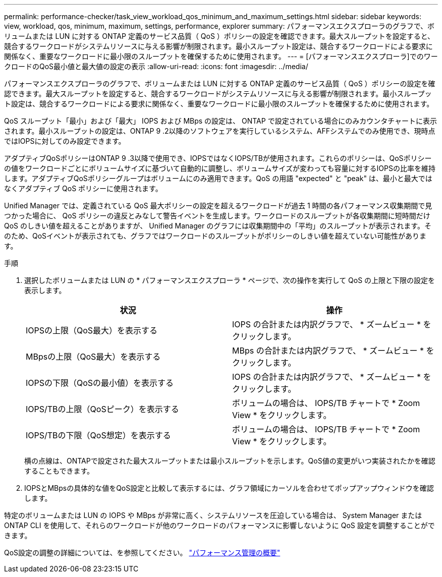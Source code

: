 ---
permalink: performance-checker/task_view_workload_qos_minimum_and_maximum_settings.html 
sidebar: sidebar 
keywords: view, workload, qos, minimum, maximum, settings, performance, explorer 
summary: パフォーマンスエクスプローラのグラフで、ボリュームまたは LUN に対する ONTAP 定義のサービス品質（ QoS ）ポリシーの設定を確認できます。最大スループットを設定すると、競合するワークロードがシステムリソースに与える影響が制限されます。最小スループット設定は、競合するワークロードによる要求に関係なく、重要なワークロードに最小限のスループットを確保するために使用されます。 
---
= [パフォーマンスエクスプローラ]でのワークロードのQoS最小値と最大値の設定の表示
:allow-uri-read: 
:icons: font
:imagesdir: ../media/


[role="lead"]
パフォーマンスエクスプローラのグラフで、ボリュームまたは LUN に対する ONTAP 定義のサービス品質（ QoS ）ポリシーの設定を確認できます。最大スループットを設定すると、競合するワークロードがシステムリソースに与える影響が制限されます。最小スループット設定は、競合するワークロードによる要求に関係なく、重要なワークロードに最小限のスループットを確保するために使用されます。

QoS スループット「最小」および「最大」 IOPS および MBps の設定は、 ONTAP で設定されている場合にのみカウンタチャートに表示されます。最小スループットの設定は、ONTAP 9 .2以降のソフトウェアを実行しているシステム、AFFシステムでのみ使用でき、現時点ではIOPSに対してのみ設定できます。

アダプティブQoSポリシーはONTAP 9 .3以降で使用でき、IOPSではなくIOPS/TBが使用されます。これらのポリシーは、QoSポリシーの値をワークロードごとにボリュームサイズに基づいて自動的に調整し、ボリュームサイズが変わっても容量に対するIOPSの比率を維持します。アダプティブQoSポリシーグループはボリュームにのみ適用できます。QoS の用語 "expected" と "peak" は、最小と最大ではなくアダプティブ QoS ポリシーに使用されます。

Unified Manager では、定義されている QoS 最大ポリシーの設定を超えるワークロードが過去 1 時間の各パフォーマンス収集期間で見つかった場合に、 QoS ポリシーの違反とみなして警告イベントを生成します。ワークロードのスループットが各収集期間に短時間だけ QoS のしきい値を超えることがありますが、 Unified Manager のグラフには収集期間中の「平均」のスループットが表示されます。そのため、QoSイベントが表示されても、グラフではワークロードのスループットがポリシーのしきい値を超えていない可能性があります。

.手順
. 選択したボリュームまたは LUN の * パフォーマンスエクスプローラ * ページで、次の操作を実行して QoS の上限と下限の設定を表示します。
+
|===
| 状況 | 操作 


 a| 
IOPSの上限（QoS最大）を表示する
 a| 
IOPS の合計または内訳グラフで、 * ズームビュー * をクリックします。



 a| 
MBpsの上限（QoS最大）を表示する
 a| 
MBps の合計または内訳グラフで、 * ズームビュー * をクリックします。



 a| 
IOPSの下限（QoSの最小値）を表示する
 a| 
IOPS の合計または内訳グラフで、 * ズームビュー * をクリックします。



 a| 
IOPS/TBの上限（QoSピーク）を表示する
 a| 
ボリュームの場合は、 IOPS/TB チャートで * Zoom View * をクリックします。



 a| 
IOPS/TBの下限（QoS想定）を表示する
 a| 
ボリュームの場合は、 IOPS/TB チャートで * Zoom View * をクリックします。

|===
+
横の点線は、ONTAPで設定された最大スループットまたは最小スループットを示します。QoS値の変更がいつ実装されたかを確認することもできます。

. IOPSとMBpsの具体的な値をQoS設定と比較して表示するには、グラフ領域にカーソルを合わせてポップアップウィンドウを確認します。


特定のボリュームまたは LUN の IOPS や MBps が非常に高く、システムリソースを圧迫している場合は、 System Manager または ONTAP CLI を使用して、それらのワークロードが他のワークロードのパフォーマンスに影響しないように QoS 設定を調整することができます。

QoS設定の調整の詳細については、を参照してください。 http://docs.netapp.com/ontap-9/topic/com.netapp.doc.pow-perf-mon/home.html["パフォーマンス管理の概要"]
